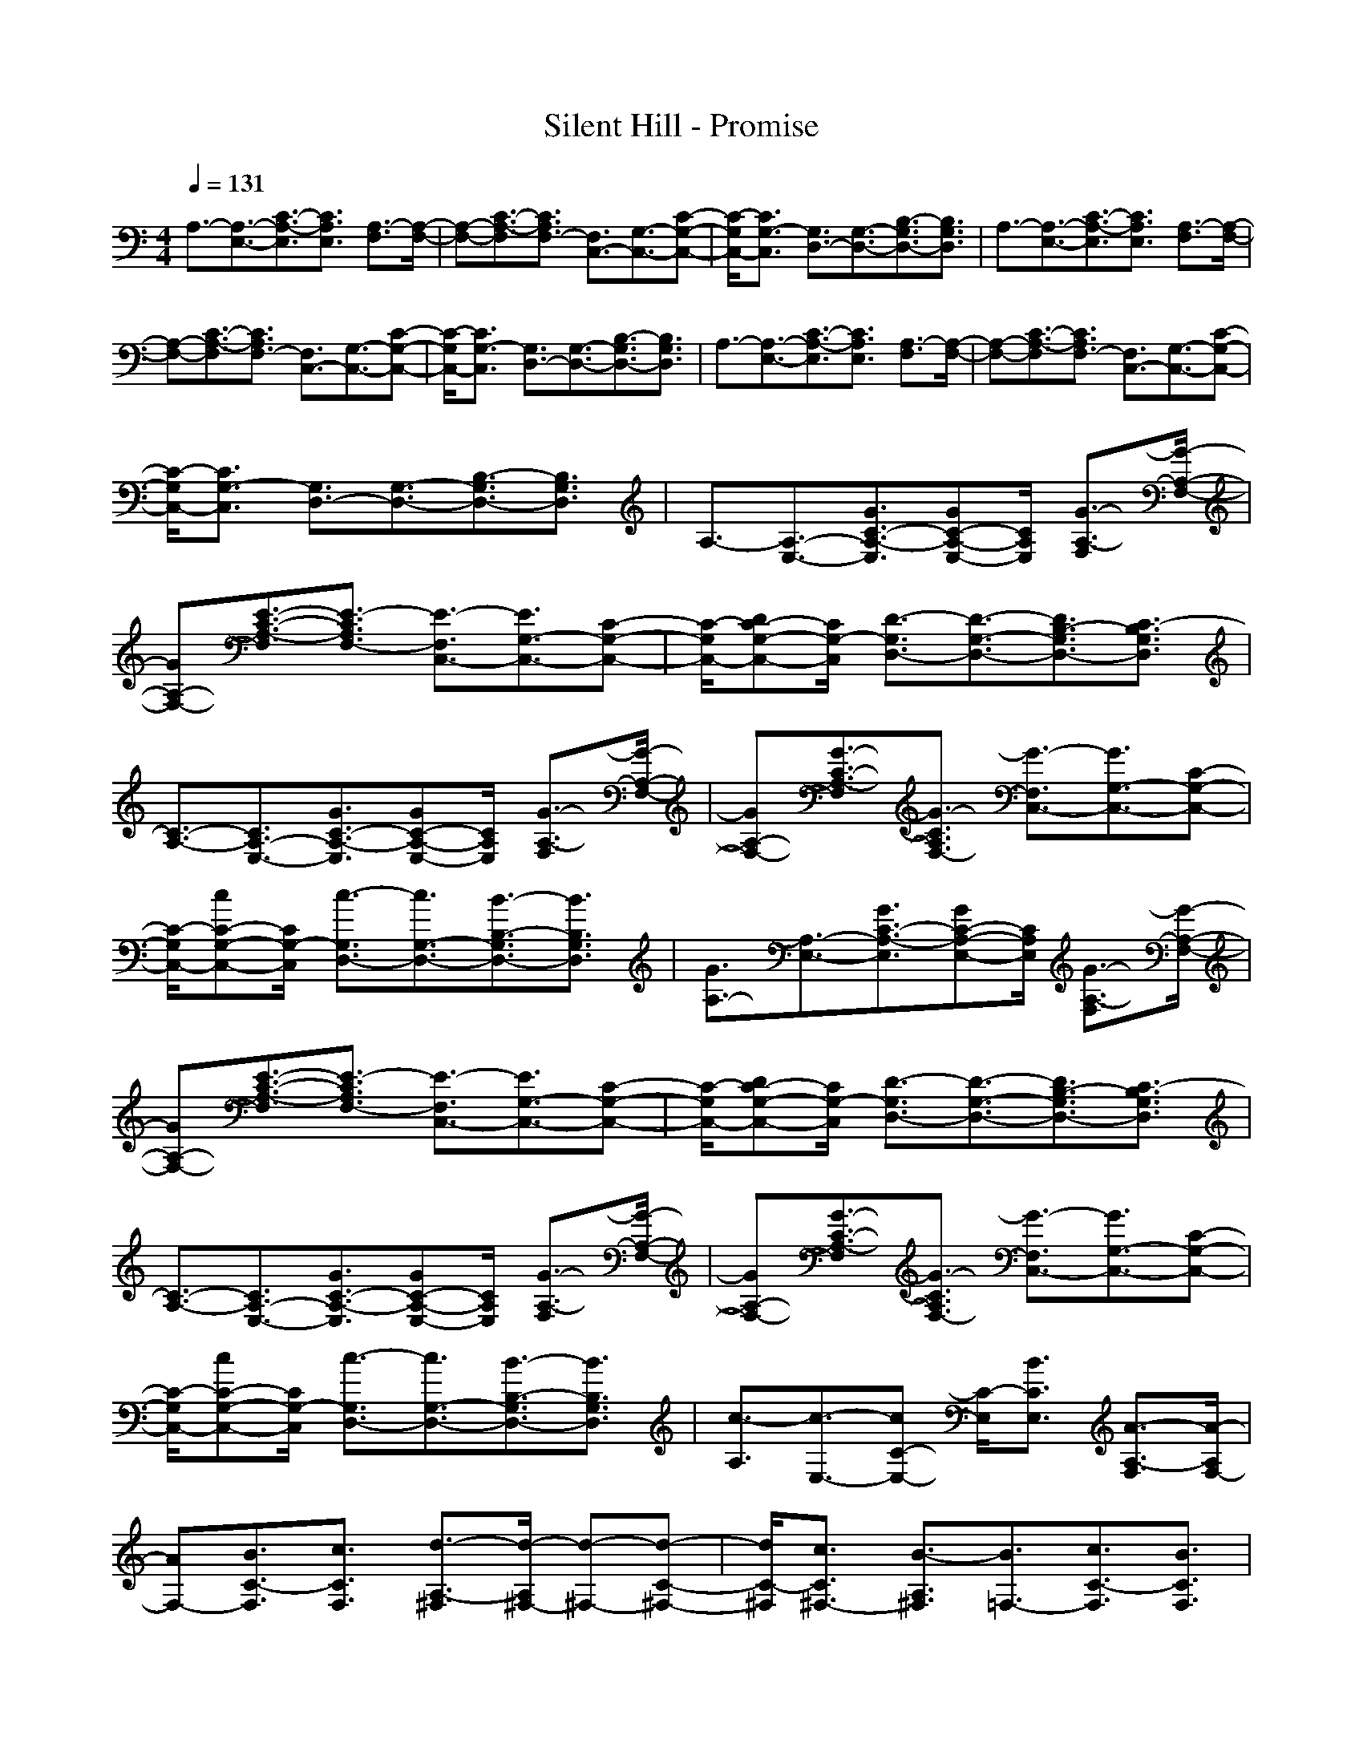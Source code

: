X: 1
T: Silent Hill - Promise
Z: X-command
M: 4/4
L: 1/8
Q:1/4=131
K:C 
A,3/2-[A,3/2-E,3/2-][C3/2-A,3/2-E,3/2][C3/2A,3/2E,3/2] [A,3/2-F,3/2][A,/2-F,/2-]|[A,-F,-][C3/2-A,3/2-F,3/2][C3/2A,3/2F,3/2-] [F,3/2C,3/2-][G,3/2-C,3/2-][C-G,-C,-]|[C/2-G,/2C,/2-][C3/2G,3/2-C,3/2] [G,3/2D,3/2-][G,3/2-D,3/2-][B,3/2-G,3/2D,3/2-][B,3/2G,3/2D,3/2]|A,3/2-[A,3/2-E,3/2-][C3/2-A,3/2-E,3/2][C3/2A,3/2E,3/2] [A,3/2-F,3/2][A,/2-F,/2-]|
[A,-F,-][C3/2-A,3/2-F,3/2][C3/2A,3/2F,3/2-] [F,3/2C,3/2-][G,3/2-C,3/2-][C-G,-C,-]|[C/2-G,/2C,/2-][C3/2G,3/2-C,3/2] [G,3/2D,3/2-][G,3/2-D,3/2-][B,3/2-G,3/2D,3/2-][B,3/2G,3/2D,3/2]|A,3/2-[A,3/2-E,3/2-][C3/2-A,3/2-E,3/2][C3/2A,3/2E,3/2] [A,3/2-F,3/2][A,/2-F,/2-]|[A,-F,-][C3/2-A,3/2-F,3/2][C3/2A,3/2F,3/2-] [F,3/2C,3/2-][G,3/2-C,3/2-][C-G,-C,-]|
[C/2-G,/2C,/2-][C3/2G,3/2-C,3/2] [G,3/2D,3/2-][G,3/2-D,3/2-][B,3/2-G,3/2D,3/2-][B,3/2G,3/2D,3/2]|A,3/2-[A,3/2-E,3/2-][G3/2C3/2-A,3/2-E,3/2][GC-A,-E,-][C/2A,/2E,/2] [G3/2-A,3/2-F,3/2][G/2-A,/2-F,/2-]|[GA,-F,-][E3/2-C3/2-A,3/2-F,3/2][E3/2-C3/2A,3/2F,3/2-] [E3/2-F,3/2C,3/2-][E3/2G,3/2-C,3/2-][C-G,-C,-]|[C/2-G,/2C,/2-][DC-G,-C,-][C/2G,/2-C,/2] [D3/2-G,3/2D,3/2-][D3/2-G,3/2-D,3/2-][D3/2B,3/2-G,3/2D,3/2-][C3/2-B,3/2G,3/2D,3/2]|
[C3/2-A,3/2-][C3/2A,3/2-E,3/2-][G3/2C3/2-A,3/2-E,3/2][GC-A,-E,-][C/2A,/2E,/2] [G3/2-A,3/2-F,3/2][G/2-A,/2-F,/2-]|[GA,-F,-][G3/2-C3/2-A,3/2-F,3/2][G3/2-C3/2A,3/2F,3/2-] [G3/2-F,3/2C,3/2-][G3/2G,3/2-C,3/2-][C-G,-C,-]|[C/2-G,/2C,/2-][cC-G,-C,-][C/2G,/2-C,/2] [c3/2-G,3/2D,3/2-][c3/2G,3/2-D,3/2-][B3/2-B,3/2-G,3/2D,3/2-][B3/2B,3/2G,3/2D,3/2]|[G3/2A,3/2-][A,3/2-E,3/2-][G3/2C3/2-A,3/2-E,3/2][GC-A,-E,-][C/2A,/2E,/2] [G3/2-A,3/2-F,3/2][G/2-A,/2-F,/2-]|
[GA,-F,-][E3/2-C3/2-A,3/2-F,3/2][E3/2-C3/2A,3/2F,3/2-] [E3/2-F,3/2C,3/2-][E3/2G,3/2-C,3/2-][C-G,-C,-]|[C/2-G,/2C,/2-][DC-G,-C,-][C/2G,/2-C,/2] [D3/2-G,3/2D,3/2-][D3/2-G,3/2-D,3/2-][D3/2B,3/2-G,3/2D,3/2-][C3/2-B,3/2G,3/2D,3/2]|[C3/2-A,3/2-][C3/2A,3/2-E,3/2-][G3/2C3/2-A,3/2-E,3/2][GC-A,-E,-][C/2A,/2E,/2] [G3/2-A,3/2-F,3/2][G/2-A,/2-F,/2-]|[GA,-F,-][G3/2-C3/2-A,3/2-F,3/2][G3/2-C3/2A,3/2F,3/2-] [G3/2-F,3/2C,3/2-][G3/2G,3/2-C,3/2-][C-G,-C,-]|
[C/2-G,/2C,/2-][cC-G,-C,-][C/2G,/2-C,/2] [c3/2-G,3/2D,3/2-][c3/2G,3/2-D,3/2-][B3/2-B,3/2-G,3/2D,3/2-][B3/2B,3/2G,3/2D,3/2]|[c3/2-A,3/2][c3/2-E,3/2-][cC-E,-] [C/2-E,/2][B3/2C3/2E,3/2] [A3/2-A,3/2-F,3/2][A/2-A,/2F,/2-]|[AF,-][B3/2C3/2-F,3/2][c3/2C3/2F,3/2] [d3/2-A,3/2-^F,3/2][d/2-A,/2^F,/2-] [d-^F,-][d-C-^F,-]|[d/2C/2-^F,/2][c3/2C3/2^F,3/2-] [B3/2-A,3/2^F,3/2][B3/2=F,3/2-][c3/2C3/2-F,3/2][B3/2C3/2F,3/2]|
[A3/2-A,3/2][A3/2-E,3/2-][A3/2C3/2-E,3/2][B3/2C3/2E,3/2] [c3/2-A,3/2-F,3/2][c/2-A,/2F,/2-]|[cF,-][B3/2C3/2-F,3/2][c3/2C3/2F,3/2] [d3/2-A,3/2-^F,3/2][d/2-A,/2^F,/2-] [d-^F,-][d-C-^F,-]|[d/2C/2-^F,/2][c3/2C3/2^F,3/2-] [d3/2-A,3/2^F,3/2][d3/2=F,3/2-][e3/2-C3/2-F,3/2][e3/2C3/2F,3/2]|[c3/2-A,3/2][c3/2-E,3/2-][cC-E,-] [C/2-E,/2][B3/2C3/2E,3/2] [A3/2-A,3/2-F,3/2][A/2-A,/2F,/2-]|
[AF,-][B3/2C3/2-F,3/2][c3/2C3/2F,3/2] [d3/2-A,3/2-^F,3/2][d/2-A,/2^F,/2-] [d-^F,-][d-C-^F,-]|[d/2C/2-^F,/2][c3/2C3/2^F,3/2-] [B3/2-A,3/2^F,3/2][B3/2=F,3/2-][c3/2C3/2-F,3/2][B3/2C3/2F,3/2]|[A3/2-A,3/2][A3/2-E,3/2-][A3/2C3/2-E,3/2][B3/2C3/2E,3/2] [c3/2-A,3/2-F,3/2][c/2-A,/2F,/2-]|[cF,-][B3/2C3/2-F,3/2][c3/2C3/2F,3/2] [d3/2-A,3/2-^F,3/2][d/2-A,/2^F,/2-] [d-^F,-][d-C-^F,-]|
[d/2C/2-^F,/2][c3/2C3/2^F,3/2-] [d3/2-A,3/2^F,3/2][d3/2=F,3/2-][e3/2-C3/2-F,3/2][e3/2C3/2F,3/2]|[A3/2-A,3/2-][A3/2-A,3/2-E,3/2-][A3/2-C3/2-A,3/2-E,3/2][A3/2-C3/2A,3/2E,3/2] [A3/2-A,3/2-F,3/2][A/2-A,/2-F,/2-]|[A-A,-F,-][A3/2-C3/2-A,3/2-F,3/2][AC-A,-F,-][C/2A,/2F,/2-] [F,3/2C,3/2-][G,3/2-C,3/2-][C-G,-C,-]|[C/2-G,/2C,/2-][C3/2G,3/2-C,3/2] [G,3/2D,3/2-][G,3/2-D,3/2-][B,3/2-G,3/2D,3/2-][B,3/2G,3/2D,3/2]|
A,3/2-[A,3/2-E,3/2-][C3/2-A,3/2-E,3/2][C3/2A,3/2E,3/2] [A,3/2-F,3/2][A,/2-F,/2-]|[A,-F,-][C3/2-A,3/2-F,3/2][C3/2A,3/2F,3/2-] [F,3/2C,3/2-][G,3/2-C,3/2-][C-G,-C,-]|[C/2-G,/2C,/2-][C3/2G,3/2-C,3/2] [G,3/2D,3/2-][G,3/2-D,3/2-][B,3/2-G,3/2D,3/2-][B,3/2G,3/2D,3/2]|A,3/2-[A,3/2-E,3/2-][C3/2-A,3/2-E,3/2][C3/2A,3/2E,3/2] [A,3/2-F,3/2][A,/2-F,/2-]|
[A,-F,-][C3/2-A,3/2-F,3/2][C3/2A,3/2F,3/2-] [F,3/2C,3/2-][G,3/2-C,3/2-][C-G,-C,-]|[C/2-G,/2C,/2-][C3/2G,3/2-C,3/2] [G,3/2D,3/2-][G,3/2-D,3/2-][B,3/2-G,3/2D,3/2-][B,3/2G,3/2D,3/2]|A,3/2-[A,3/2-E,3/2-][C3/2-A,3/2-E,3/2][C3/2A,3/2E,3/2] [A,3/2-F,3/2][A,/2-F,/2-]|[A,-F,-][C3/2-A,3/2-F,3/2][C3/2A,3/2F,3/2-] [F,3/2C,3/2-][G,3/2-C,3/2-][C-G,-C,-]|
[C/2-G,/2C,/2-][C3/2G,3/2-C,3/2] [G,3/2D,3/2-][G,3/2-D,3/2-][B,3/2-G,3/2D,3/2-][B,3/2G,3/2D,3/2]|A,3/2-[A,3/2-E,3/2-][G3/2C3/2-A,3/2-E,3/2][GC-A,-E,-][C/2A,/2E,/2] [G3/2-A,3/2-F,3/2][G/2-A,/2-F,/2-]|[GA,-F,-][E3/2-C3/2-A,3/2-F,3/2][E3/2-C3/2A,3/2F,3/2-] [E3/2-F,3/2C,3/2-][E3/2G,3/2-C,3/2-][C-G,-C,-]|[C/2-G,/2C,/2-][DC-G,-C,-][C/2G,/2-C,/2] [D3/2-G,3/2D,3/2-][D3/2-G,3/2-D,3/2-][D3/2B,3/2-G,3/2D,3/2-][C3/2-B,3/2G,3/2D,3/2]|
[C3/2-A,3/2-][C3/2A,3/2-E,3/2-][G3/2C3/2-A,3/2-E,3/2][GC-A,-E,-][C/2A,/2E,/2] [G3/2-A,3/2-F,3/2][G/2-A,/2-F,/2-]|[GA,-F,-][G3/2-C3/2-A,3/2-F,3/2][G3/2-C3/2A,3/2F,3/2-] [G3/2-F,3/2C,3/2-][G3/2G,3/2-C,3/2-][C-G,-C,-]|[C/2-G,/2C,/2-][cC-G,-C,-][C/2G,/2-C,/2] [c3/2-G,3/2D,3/2-][c3/2G,3/2-D,3/2-][B3/2-B,3/2-G,3/2D,3/2-][B3/2B,3/2G,3/2D,3/2]|[G3/2A,3/2-][A,3/2-E,3/2-][G3/2C3/2-A,3/2-E,3/2][GC-A,-E,-][C/2A,/2E,/2] [G3/2-A,3/2-F,3/2][G/2-A,/2-F,/2-]|
[GA,-F,-][E3/2-C3/2-A,3/2-F,3/2][E3/2-C3/2A,3/2F,3/2-] [E3/2-F,3/2C,3/2-][E3/2G,3/2-C,3/2-][C-G,-C,-]|[C/2-G,/2C,/2-][DC-G,-C,-][C/2G,/2-C,/2] [D3/2-G,3/2D,3/2-][D3/2-G,3/2-D,3/2-][D3/2B,3/2-G,3/2D,3/2-][C3/2-B,3/2G,3/2D,3/2]|[C3/2-A,3/2-][C3/2A,3/2-E,3/2-][G3/2C3/2-A,3/2-E,3/2][GC-A,-E,-][C/2A,/2E,/2] [G3/2-A,3/2-F,3/2][G/2-A,/2-F,/2-]|[GA,-F,-][G3/2-C3/2-A,3/2-F,3/2][G3/2-C3/2A,3/2F,3/2-] [G3/2-F,3/2C,3/2-][G3/2G,3/2-C,3/2-][C-G,-C,-]|
[C/2-G,/2C,/2-][cC-G,-C,-][C/2G,/2-C,/2] [c3/2-G,3/2D,3/2-][c3/2G,3/2-D,3/2-][B3/2-B,3/2-G,3/2D,3/2-][B3/2B,3/2G,3/2D,3/2]|[c3/2-A,3/2][c3/2-E,3/2-][cC-E,-] [C/2-E,/2][B3/2C3/2E,3/2] [A3/2-A,3/2-F,3/2][A/2-A,/2F,/2-]|[AF,-][B3/2C3/2-F,3/2][c3/2C3/2F,3/2] [d3/2-A,3/2-^F,3/2][d/2-A,/2^F,/2-] [d-^F,-][d-C-^F,-]|[d/2C/2-^F,/2][c3/2C3/2^F,3/2-] [B3/2-A,3/2^F,3/2][B3/2=F,3/2-][c3/2C3/2-F,3/2][B3/2C3/2F,3/2]|
[A3/2-A,3/2][A3/2-E,3/2-][A3/2C3/2-E,3/2][B3/2C3/2E,3/2] [c3/2-A,3/2-F,3/2][c/2-A,/2F,/2-]|[cF,-][B3/2C3/2-F,3/2][c3/2C3/2F,3/2] [d3/2-A,3/2-^F,3/2][d/2-A,/2^F,/2-] [d-^F,-][d-C-^F,-]|[d/2C/2-^F,/2][c3/2C3/2^F,3/2-] [d3/2-A,3/2^F,3/2][d3/2=F,3/2-][e3/2-C3/2-F,3/2][e3/2C3/2F,3/2]|[c3/2-A,3/2][c3/2-E,3/2-][cC-E,-] [C/2-E,/2][B3/2C3/2E,3/2] [A3/2-A,3/2-F,3/2][A/2-A,/2F,/2-]|
[AF,-][B3/2C3/2-F,3/2][c3/2C3/2F,3/2] [d3/2-A,3/2-^F,3/2][d/2-A,/2^F,/2-] [d-^F,-][d-C-^F,-]|[d/2C/2-^F,/2][c3/2C3/2^F,3/2-] [B3/2-A,3/2^F,3/2][B3/2=F,3/2-][c3/2C3/2-F,3/2][B3/2C3/2F,3/2]|[A3/2-A,3/2][A3/2-E,3/2-][A3/2C3/2-E,3/2][B3/2C3/2E,3/2] [c3/2-A,3/2-F,3/2][c/2-A,/2F,/2-]|[cF,-][B3/2C3/2-F,3/2][c3/2C3/2F,3/2] [d3/2-A,3/2-^F,3/2][d/2-A,/2^F,/2-] [d-^F,-][d-C-^F,-]|
[d/2C/2-^F,/2][c3/2C3/2^F,3/2-] [d3/2-A,3/2^F,3/2][d3/2=F,3/2-][e3/2-C3/2-F,3/2][e3/2C3/2F,3/2]|[B,3E,3-E,3-E,3E,3][E,4-E,4-][E,/2E,/2]B,/2-|B,G3/2[E3-C3G,3C,3]E2-E/2-|E8|
[B,3E,3-E,3-E,3E,3][E,4-E,4-][E,/2E,/2]B,/2-|B,G3/2[E3-C3G,3C,3]E2-E/2-|E8|[B,3E,3-E,3-E,3E,3][E,4-E,4-][E,/2E,/2]B,/2-|
B,G3/2[E3-C3G,3C,3]E2-E/2-|E8|[B,3E,3-E,3-E,3E,3][E,4-E,4-][E,/2E,/2]B,/2-|B,G3/2[E3/2-C3/2-G,3/2-C,3/2-] [E3/2-C3/2G,3/2E,3/2-C,3/2][E3/2-B,3/2-E,3/2][E-B,-G,-]|
[E/2-B,/2G,/2-][E3/2-B,3/2-G,3/2E,3/2-] [E3/2-B,3/2E,3/2][E3/2-B,3/2-][E3/2-B,3/2G,3/2-][EB,-G,-E,-][B,/2G,/2E,/2-]|[B,3/2G,3/2E,3/2][B,3/2G,3/2E,3/2][B,3/2G,3/2E,3/2][B,3/2G,3/2E,3/2] [B,3/2G,3/2E,3/2][B,/2-B,/2-G,/2-E,/2-]|[B,/2B,/2-G,/2-E,/2-][B,/2G,/2E,/2][EB,-G,-E,-] [B,/2G,/2E,/2][^FB,-G,-E,-][B,/2G,/2E,/2] [^F3/2-E,3/2-][^F3/2-B,3/2-E,3/2][^F-B,-G,-]|[^F/2-B,/2G,/2-][^F3/2-G,3/2E,3/2-] [^F3/2B,3/2-E,3/2][B,B,-G,-][B,/2G,/2-][EG,-E,-] [G,/2E,/2-][^FB,-E,-][B,/2E,/2]|
[^F3/2-C,3/2-][^F3/2-E,3/2-C,3/2][^F3/2-G,3/2-E,3/2][^F3/2-G,3/2E,3/2-] [^F3/2C3/2-E,3/2][C/2-B,/2-G,/2-]|[C/2-B,/2G,/2-][C/2G,/2-][EG,-E,-] [G,/2E,/2-][^FG,-E,-][G,/2E,/2] [^F3/2-A,3/2-][^F3/2-A,3/2E,3/2-][^F-C-E,-]|[^F/2-C/2-E,/2][^F3/2-C3/2E,3/2-] [^F3/2A,3/2-E,3/2][B,A,-E,-][A,/2E,/2-][EC-E,-] [C/2-E,/2][^FC-E,-][C/2E,/2]|[^F3/2-B,3/2-][^F3/2-B,3/2^D,3/2-][^F3/2-^F,3/2-^D,3/2][^F3/2^F,3/2^D,3/2-] [=F3/2A,3/2-^D,3/2][B,/2-A,/2-^F,/2-]|
[B,/2A,/2-^F,/2-][A,/2^F,/2-][E^F,-^D,-] [^F,/2^D,/2-][^FB,-^D,-][B,/2^D,/2] [^F3/2-E,3/2-][^F3/2-B,3/2-E,3/2][^F-B,-G,-]|[^F/2-B,/2G,/2-][^F3/2-G,3/2E,3/2-] [^F3/2B,3/2-E,3/2][B,B,-G,-][B,/2G,/2-][EG,-E,-] [G,/2E,/2-][^FB,-E,-][B,/2E,/2]|[^F3/2-C,3/2-][^F3/2-E,3/2-C,3/2][^F3/2-G,3/2-E,3/2][^F3/2-G,3/2E,3/2-] [^F3/2C3/2-E,3/2][C/2-B,/2-G,/2-]|[C/2-B,/2G,/2-][C/2G,/2-][EG,-E,-] [G,/2E,/2-][^FG,-E,-][G,/2E,/2] [^F3/2-A,3/2-][^F3/2-A,3/2E,3/2-][^F-C-E,-]|
[^F/2-C/2-E,/2][^F3/2-C3/2E,3/2-] [^F3/2A,3/2-E,3/2][B,A,-E,-][A,/2E,/2-][EC-E,-] [C/2-E,/2][^FC-E,-][C/2E,/2]|[^F3/2-B,3/2-][^F3/2-B,3/2^D,3/2-][^F3/2-^F,3/2-^D,3/2][^F3/2^F,3/2^D,3/2-] [=F3/2A,3/2-^D,3/2][^F/2-B,/2-A,/2-^F,/2-]|[^F/2B,/2A,/2-^F,/2-][A,/2^F,/2-][GE^F,-^D,-] [^F,/2^D,/2-][A^FB,-^D,-][B,/2^D,/2] [^A3/2-^F3/2-E,3/2-][^A3/2-^F3/2-B,3/2-E,3/2][^A-^F-B,-G,-]|[^A/2-^F/2-B,/2G,/2-][^A3/2-^F3/2-G,3/2E,3/2-] [^A3/2^F3/2B,3/2-E,3/2][^FB,B,-G,-][B,/2G,/2-][GEG,-E,-] [G,/2E,/2-][=A^FB,-E,-][B,/2E,/2]|
[^A3/2-^F3/2-C,3/2-][^A3/2-^F3/2-E,3/2-C,3/2][^A3/2-^F3/2-G,3/2-E,3/2][^A3/2-^F3/2-G,3/2E,3/2-] [^A3/2^F3/2C3/2-E,3/2][^F/2-C/2-B,/2-G,/2-]|[^F/2C/2-B,/2G,/2-][C/2G,/2-][GEG,-E,-] [G,/2E,/2-][=A^FG,-E,-][G,/2E,/2] [^A3/2-^F3/2-A,3/2-][^A3/2-^F3/2-A,3/2E,3/2-][^A-^F-C-E,-]|[^A/2-^F/2-C/2-E,/2][^A3/2-^F3/2-C3/2E,3/2-] [^A3/2^F3/2A,3/2-E,3/2][^FB,A,-E,-][A,/2E,/2-][GEC-E,-] [C/2-E,/2][=A^FC-E,-][C/2E,/2]|[^A3/2-^F3/2-B,3/2-][^A3/2-^F3/2-B,3/2^D,3/2-][^A3/2-^F3/2-^F,3/2-^D,3/2][^A3/2^F3/2^F,3/2^D,3/2-] [^G3/2=F3/2A,3/2-^D,3/2][^F/2-B,/2-A,/2-^F,/2-]|
[^F/2B,/2A,/2-^F,/2-][A,/2^F,/2-][=GE^F,-^D,-] [^F,/2^D,/2-][=A^FB,-^D,-][B,/2^D,/2] [^A3/2-^F3/2-E,3/2-][^A3/2-^F3/2-B,3/2-E,3/2][^A-^F-B,-G,-]|[^A/2-^F/2-B,/2G,/2-][^A3/2-^F3/2-G,3/2E,3/2-] [^A3/2^F3/2B,3/2-E,3/2][^FB,B,-G,-][B,/2G,/2-][GEG,-E,-] [G,/2E,/2-][=A^FB,-E,-][B,/2E,/2]|[^A3/2-^F3/2-C,3/2-][^A3/2-^F3/2-E,3/2-C,3/2][^A3/2-^F3/2-G,3/2-E,3/2][^A3/2-^F3/2-G,3/2E,3/2-] [^A3/2^F3/2C3/2-E,3/2][^F/2-C/2-B,/2-G,/2-]|[^F/2C/2-B,/2G,/2-][C/2G,/2-][GEG,-E,-] [G,/2E,/2-][=A^FG,-E,-][G,/2E,/2] [^A3/2-^F3/2-A,3/2-][^A3/2-^F3/2-A,3/2E,3/2-][^A-^F-C-E,-]|
[^A/2-^F/2-C/2-E,/2][^A3/2-^F3/2-C3/2E,3/2-] [^A3/2^F3/2A,3/2-E,3/2][^FB,A,-E,-][A,/2E,/2-][GEC-E,-] [C/2-E,/2][=A^FC-E,-][C/2E,/2]|[^A3/2-^F3/2-B,3/2-][^A3/2-^F3/2-B,3/2^D,3/2-][^A3/2-^F3/2-^F,3/2-^D,3/2][^A3/2^F3/2^F,3/2^D,3/2-] [^G3/2-=F3/2-A,3/2-^D,3/2][^G/2-F/2-A,/2-^F,/2-]|[^G-F-A,^F,-][^G3/2-F3/2-^F,3/2^D,3/2-][^G3/2F3/2B,3/2^D,3/2] [=G3-E3-B,3E,3-E,3-E,3E,3][G-E-E,-E,-]|[G/2E/2E,/2-E,/2-][E,3E,3]B,3/2G3/2[E3/2-C3/2-G,3/2-C,3/2-]|
[E3/2-C3/2G,3/2C,3/2]E6-E/2-|E4 [B,3E,3-E,3-E,3E,3][E,-E,-]|[E,3-E,3-][E,/2E,/2]B,3/2G3/2[E3/2-C3/2-G,3/2-C,3/2-]|[E3/2-C3/2G,3/2C,3/2]E6-E/2-|
E4 [B,3E,3-E,3-E,3E,3][E,-E,-]|[E,3-E,3-][E,/2E,/2]B,3/2G3/2[E3/2-C3/2-G,3/2-C,3/2-]|[E3/2-C3/2G,3/2C,3/2]E6-E/2-|E4 [B,3E,3-E,3-E,3E,3][E,-E,-]|
[E,3-E,3-][E,/2E,/2]B,3/2G3/2[E3/2-C3/2-G,3/2-C,3/2-]|[E8-C8-G,8-C,8-]|[E3-C3-G,3-C,3-][E/2C/2-G,/2-C,/2-][C/2-G,/2-C,/2-] [C3/2-A,3/2-G,3/2-C,3/2-][C3/2-A,3/2-G,3/2-E,3/2-C,3/2-][C-C-A,-G,-E,-C,-]|[C/2-C/2-A,/2-G,/2-E,/2C,/2-][C3/2-C3/2A,3/2G,3/2-E,3/2C,3/2-] [C3/2-A,3/2-G,3/2-=F,3/2C,3/2-][C3/2-A,3/2-G,3/2-F,3/2-C,3/2-][C3/2-C3/2-A,3/2-G,3/2-F,3/2C,3/2-][C3/2-C3/2A,3/2G,3/2-F,3/2-C,3/2-]|
[C3/2-G,3/2-F,3/2C,3/2-C,3/2-][C3/2-G,3/2-G,3/2-C,3/2-C,3/2-][C3/2-C3/2-G,3/2-G,3/2C,3/2-C,3/2-][C3/2-C3/2G,3/2-G,3/2-C,3/2-C,3/2] [C3/2-G,3/2-G,3/2=D,3/2-C,3/2-][C/2-G,/2-G,/2-D,/2-C,/2-]|[C-G,-G,-D,-C,-][C3/2-B,3/2-G,3/2-G,3/2D,3/2-C,3/2-][C3/2-B,3/2G,3/2-G,3/2D,3/2C,3/2-] [C3/2-A,3/2-G,3/2-C,3/2-][C3/2-A,3/2-G,3/2-E,3/2-C,3/2-][C-C-A,-G,-E,-C,-]|[C/2-C/2-A,/2-G,/2-E,/2C,/2-][C3/2-C3/2A,3/2G,3/2-E,3/2C,3/2-] [C3/2-A,3/2-G,3/2-F,3/2C,3/2-][C3/2-A,3/2-G,3/2-F,3/2-C,3/2-][C3/2-C3/2-A,3/2-G,3/2-F,3/2C,3/2-][C3/2-C3/2A,3/2G,3/2-F,3/2-C,3/2-]|[C3/2-G,3/2-F,3/2C,3/2-C,3/2-][C3/2-G,3/2-G,3/2-C,3/2-C,3/2-][C3/2-C3/2-G,3/2-G,3/2C,3/2-C,3/2-][C3/2-C3/2G,3/2-G,3/2-C,3/2-C,3/2] [C3/2-G,3/2-G,3/2D,3/2-C,3/2-][C/2-G,/2-G,/2-D,/2-C,/2-]|
[C-G,-G,-D,-C,-][C3/2-B,3/2-G,3/2-G,3/2D,3/2-C,3/2-][C3/2-B,3/2G,3/2-G,3/2D,3/2C,3/2-] [C3/2-A,3/2-G,3/2-C,3/2-][C3/2-A,3/2-G,3/2-E,3/2-C,3/2-][C-C-A,-G,-E,-C,-]|[C/2-C/2-A,/2-G,/2-E,/2C,/2-][C3/2-C3/2A,3/2G,3/2-E,3/2C,3/2-] [C3/2-A,3/2-G,3/2-F,3/2C,3/2-][C3/2-A,3/2-G,3/2-F,3/2-C,3/2-][C3/2-C3/2-A,3/2-G,3/2-F,3/2C,3/2-][C3/2-C3/2A,3/2G,3/2-F,3/2-C,3/2-]|[C3/2-G,3/2-F,3/2C,3/2-C,3/2-][C3/2-G,3/2-G,3/2-C,3/2-C,3/2-][C3/2-C3/2-G,3/2-G,3/2C,3/2-C,3/2-][C3/2-C3/2G,3/2-G,3/2-C,3/2-C,3/2] [C3/2-G,3/2-G,3/2D,3/2-C,3/2-][C/2-G,/2-G,/2-D,/2-C,/2-]|[C-G,-G,-D,-C,-][C3/2-B,3/2-G,3/2-G,3/2D,3/2-C,3/2-][C3/2-B,3/2G,3/2-G,3/2D,3/2C,3/2-] [C3/2-A,3/2-G,3/2-C,3/2-][C3/2-A,3/2-G,3/2-E,3/2-C,3/2-][C-C-A,-G,-E,-C,-]|
[C/2-C/2-A,/2-G,/2-E,/2C,/2-][C3/2-C3/2A,3/2G,3/2-E,3/2C,3/2-] [C3/2-A,3/2-G,3/2-F,3/2C,3/2-][C3/2-A,3/2-G,3/2-F,3/2-C,3/2-][C3/2-C3/2-A,3/2-G,3/2-F,3/2C,3/2-][C3/2-C3/2A,3/2G,3/2-F,3/2-C,3/2-]|[C3/2-G,3/2-F,3/2C,3/2-C,3/2-][C3/2-G,3/2-G,3/2-C,3/2-C,3/2-][C3/2-C3/2-G,3/2-G,3/2C,3/2-C,3/2-][C3/2-C3/2G,3/2-G,3/2-C,3/2-C,3/2] [C3/2-G,3/2-G,3/2D,3/2-C,3/2-][C/2-G,/2-G,/2-D,/2-C,/2-]|[C-G,-G,-D,-C,-][C3/2-B,3/2-G,3/2-G,3/2D,3/2-C,3/2-][C3/2-B,3/2G,3/2-G,3/2D,3/2C,3/2-] [C-G,-C,-][C/2-A,/2A,/2G,/2-E,/2C,/2-][E2-C2-G,2-C,2-][E/2-C/2-G,/2-C,/2-]|[E8-C8-G,8-C,8-]|
[E8-C8-G,8-C,8-]|[E8-C8-G,8-C,8]|[E6-C6G,6-] [E2-G,2-]|[E8-G,8-]|
[E4-G,4-] [E-G,]E3-|E3
